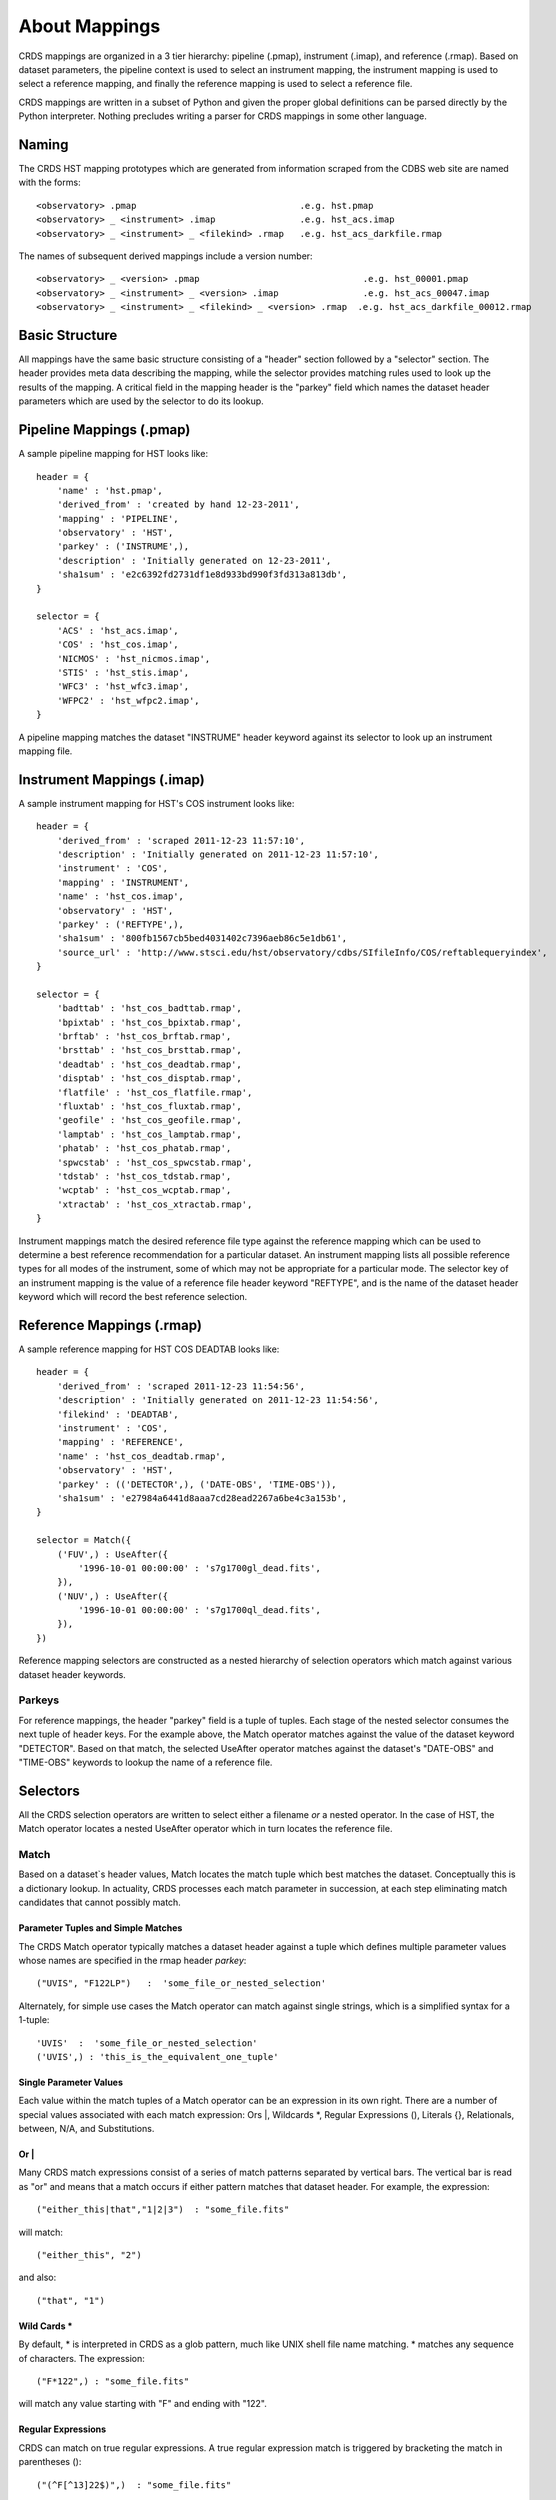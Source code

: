 About Mappings
==============

CRDS mappings are organized in a 3 tier hierarchy:  pipeline (.pmap),
instrument (.imap), and reference (.rmap).   Based on dataset parameters,
the pipeline context is used to select an instrument mapping,  the instrument 
mapping is used to select a reference mapping,  and finally the reference 
mapping is used to select a reference file.   

CRDS mappings are written in a subset of Python and given the proper global
definitions can be parsed directly by the Python interpreter.   Nothing 
precludes writing a parser for CRDS mappings in some other language.

.. figure:: file_relationships.png
   :scale: 50 %
   :alt: diagram of file relationships, .pmap -> .imap -> .rmap -> .reference
   

Naming
------

The CRDS HST mapping prototypes which are generated from information scraped from 
the CDBS web site are named with the forms::

  <observatory> .pmap                               .e.g. hst.pmap
  <observatory> _ <instrument> .imap                .e.g. hst_acs.imap 
  <observatory> _ <instrument> _ <filekind> .rmap   .e.g. hst_acs_darkfile.rmap
  
The names of subsequent derived mappings include a version number::

  <observatory> _ <version> .pmap                               .e.g. hst_00001.pmap
  <observatory> _ <instrument> _ <version> .imap                .e.g. hst_acs_00047.imap 
  <observatory> _ <instrument> _ <filekind> _ <version> .rmap  .e.g. hst_acs_darkfile_00012.rmap

Basic Structure
---------------

All mappings have the same basic structure consisting of a "header" section
followed by a "selector" section.   The header provides meta data describing
the mapping,  while the selector provides matching rules used to look up
the results of the mapping.   A critical field in the mapping header is the
"parkey" field which names the dataset header parameters which are used by 
the selector to do its lookup.

Pipeline Mappings (.pmap)
-------------------------

A sample pipeline mapping for HST looks like::

    header = {
        'name' : 'hst.pmap',
        'derived_from' : 'created by hand 12-23-2011',
        'mapping' : 'PIPELINE',
        'observatory' : 'HST',
        'parkey' : ('INSTRUME',),
        'description' : 'Initially generated on 12-23-2011',
        'sha1sum' : 'e2c6392fd2731df1e8d933bd990f3fd313a813db',
    }
    
    selector = {
        'ACS' : 'hst_acs.imap',
        'COS' : 'hst_cos.imap',
        'NICMOS' : 'hst_nicmos.imap',
        'STIS' : 'hst_stis.imap',
        'WFC3' : 'hst_wfc3.imap',
        'WFPC2' : 'hst_wfpc2.imap',
    }

A pipeline mapping matches the dataset "INSTRUME" header keyword against its
selector to look up an instrument mapping file.

Instrument Mappings (.imap)
---------------------------

A sample instrument mapping for HST's COS instrument looks like::

    header = {
        'derived_from' : 'scraped 2011-12-23 11:57:10',
        'description' : 'Initially generated on 2011-12-23 11:57:10',
        'instrument' : 'COS',
        'mapping' : 'INSTRUMENT',
        'name' : 'hst_cos.imap',
        'observatory' : 'HST',
        'parkey' : ('REFTYPE',),
        'sha1sum' : '800fb1567cb5bed4031402c7396aeb86c5e1db61',
        'source_url' : 'http://www.stsci.edu/hst/observatory/cdbs/SIfileInfo/COS/reftablequeryindex',
    }
    
    selector = {
        'badttab' : 'hst_cos_badttab.rmap',
        'bpixtab' : 'hst_cos_bpixtab.rmap',
        'brftab' : 'hst_cos_brftab.rmap',
        'brsttab' : 'hst_cos_brsttab.rmap',
        'deadtab' : 'hst_cos_deadtab.rmap',
        'disptab' : 'hst_cos_disptab.rmap',
        'flatfile' : 'hst_cos_flatfile.rmap',
        'fluxtab' : 'hst_cos_fluxtab.rmap',
        'geofile' : 'hst_cos_geofile.rmap',
        'lamptab' : 'hst_cos_lamptab.rmap',
        'phatab' : 'hst_cos_phatab.rmap',
        'spwcstab' : 'hst_cos_spwcstab.rmap',
        'tdstab' : 'hst_cos_tdstab.rmap',
        'wcptab' : 'hst_cos_wcptab.rmap',
        'xtractab' : 'hst_cos_xtractab.rmap',
    }

Instrument mappings match the desired reference file type against the 
reference mapping which can be used to determine a best reference recommendation 
for a particular dataset.  An instrument mapping lists all possible reference 
types for all modes of the instrument,  some of which may not be appropriate 
for a particular mode.   The selector key of an instrument mapping is the
value of a reference file header keyword "REFTYPE",  and is the name of the
dataset header keyword which will record the best reference selection.

Reference Mappings (.rmap)
--------------------------

A sample reference mapping for HST COS DEADTAB looks like::

    header = {
        'derived_from' : 'scraped 2011-12-23 11:54:56',
        'description' : 'Initially generated on 2011-12-23 11:54:56',
        'filekind' : 'DEADTAB',
        'instrument' : 'COS',
        'mapping' : 'REFERENCE',
        'name' : 'hst_cos_deadtab.rmap',
        'observatory' : 'HST',
        'parkey' : (('DETECTOR',), ('DATE-OBS', 'TIME-OBS')),
        'sha1sum' : 'e27984a6441d8aaa7cd28ead2267a6be4c3a153b',
    }
    
    selector = Match({
        ('FUV',) : UseAfter({
            '1996-10-01 00:00:00' : 's7g1700gl_dead.fits',
        }),
        ('NUV',) : UseAfter({
            '1996-10-01 00:00:00' : 's7g1700ql_dead.fits',
        }),
    })

Reference mapping selectors are constructed as a nested hierarchy of selection
operators which match against various dataset header keywords.

Parkeys
.......

For reference mappings,  the header "parkey" field is a tuple of tuples.  Each 
stage of the nested selector consumes the next tuple of header keys.  For the 
example above,   the Match operator matches against the value of the dataset 
keyword "DETECTOR".   Based on that match, the selected UseAfter operator
matches against the dataset's "DATE-OBS" and "TIME-OBS" keywords to lookup
the name of a reference file.

Selectors
---------

All the CRDS selection operators are written to select either a filename *or*
a nested operator.   In the case of HST,  the Match operator locates a nested
UseAfter operator which in turn locates the reference file.

Match
.....

Based on a dataset`s header values,  Match locates the match tuple which best
matches the dataset.   Conceptually this is a dictionary lookup.   In actuality,
CRDS processes each match parameter in succession,  at each step eliminating
match candidates that cannot possibly match.

Parameter Tuples and Simple Matches
,,,,,,,,,,,,,,,,,,,,,,,,,,,,,,,,,,,

The CRDS Match operator typically matches a dataset header against a tuple
which defines multiple parameter values whose names are specified in the rmap 
header `parkey`::

   ("UVIS", "F122LP")   :  'some_file_or_nested_selection'

Alternately,  for simple use cases the Match operator can match against single
strings,  which is a simplified syntax for a 1-tuple::

   'UVIS'  :  'some_file_or_nested_selection'
   ('UVIS',) : 'this_is_the_equivalent_one_tuple'

Single Parameter Values
,,,,,,,,,,,,,,,,,,,,,,,

Each value within the match tuples of a Match operator can be an expression in
its own right.   There are a number of special values associated with each
match expression:  Ors |, Wildcards *,  Regular Expressions (), Literals {},
Relationals, between, N/A, and Substitutions.

Or |
,,,,

Many CRDS match expressions consist of a series of match patterns separated by
vertical bars.   The vertical bar is read as "or" and means that a match occurs
if either pattern matches that dataset header.   For example, the expression::

   ("either_this|that","1|2|3")  : "some_file.fits"
   
will match::

   ("either_this", "2")
   
and also::
   
   ("that", "1")

Wild Cards * 
,,,,,,,,,,,,

By default,  * is interpreted in CRDS as a glob pattern,  much like UNIX shell
file name matching.  * matches any sequence of characters.  The expression::

  ("F*122",) : "some_file.fits"

will match any value starting with "F" and ending with "122".

Regular Expressions
,,,,,,,,,,,,,,,,,,,

CRDS can match on true regular expressions.   A true regular expression match is
triggered by bracketing the match in parentheses ()::

  ("(^F[^13]22$)",)  : "some_file.fits"

The above corresponds to matching the regular expression "^F[^1234]22$" (note
that the bracketing parentheses within the string are removed.)   Regular
expression syntax is explained in the Python documentation for the re module.
The above expression will match values starting with "F", followed by any
character which is not "1" or "3" followed by "22".

Literal Expressions
,,,,,,,,,,,,,,,,,,,

A literal expression is bracketed with curly braces {} and is matched without
any interpretation whatsoever.   Hence,  special characters like * or | are
interpreted literally rather than as ors or wildcards.  The expression::

  ("{F|*G}",) : "some_file.fits"

matches the value "F|*G" as opposed to "F" or anything ending with "G".

Relational Expressions
,,,,,,,,,,,,,,,,,,,,,,

Relational expressions are bracketed by the pound character #.   Relational
expressions do numerical comparisons on the header value to determine a match.
Relational expressions have implicit variables and support the operators::
 
   > >= < <= == and or

The expression::

  ("# >1 and <37 #",)  : "some_file.fits"

will match any number greater than 1 and less than 37.

Between
,,,,,,,

A special relational operator "between" is used to simply express a range
of numbers >= to the lower bound and < the upper bound,  similar to Python 
slicing::

  ("between 1  47",) : "some_file.fits"

will match any number greater than or equal to 1 and less than 47.   This is 
equivalent to::

  ("# >=1 and <47 #",) : "some_file.fits"
  
Note that "between" matches sensibly stack into a complete range.  The expressions::

  ("between 1 47",) : "some_file.fits"
  ("between 47 90", ) : "another_file.fits"

provide complete coverage for the range between 1 and 90.

N/A
,,,

Some rmaps have match tuple values of "N/A",  or Not Applicable.   
A value of N/A is matched as a special version of "*", matching anything,  but
not affecting the "weight" of the match.

   ('HRC', 'N/A') :  "some_file.fits"

There are a couple uses for N/A parameters.    First,  sometimes a parameter is
irrelevant in the context of the other parameters.   So for an rmap which covers
multiple instrument modes,  a parameter may not apply to all modes. Second, 
sometimes a parameter is relevant to custom lookup code,  but is not used by the 
match directly.  In this second case,   the "N/A" parameter may be used by custom
header preconditioning code to assist in mutating the other parameter values
that *are* used in the match.

Substitution Parameters
,,,,,,,,,,,,,,,,,,,,,,,

Substituion parameters are short hand notation which eliminate the need to
duplicate rmap rules.  In order to support WFC3 biasfile conventions,  CRDS
rmaps permit the definition of meta-match-values which correspond to a set of
actual dataset header values. For instance,  when an rmap header contains a
"substitutions" field like this::

    'substitutions' : {
        'CCDAMP' : {
            'G280_AMPS' : ('ABCD', 'A', 'B', 'C', 'D', 'AC', 'AD', 'BC', 'BD'),
        },
    },

then a match tuple line like the following could be written::

    ('UVIS', 'G280_AMPS', '1.5', '1.0', '1.0', 'G280-REF', 'T') : UseAfter({

Here the value of G280_AMPS works like this:  first,   reference files listed
under that match tuple define CCDAMP=G280_AMPS.   Second, datasets which should
use those references define CCDAMP to a particular amplifier configuration,
.e.g.  ABCD.   Hence,  the reference file specifies a set of applicable
amplifier configurations,  while the dataset specifies a particular
configuration.   CRDS automatically expands substitutions into equivalent sets
of match rules.

Match Weighting
,,,,,,,,,,,,,,,

Because of the presence of special values like regular expressions, CRDS uses a
winnowing match algorithm which works on a parameter-by-parameter basis by
discarding match tuples which cannot possibly match. After examining all
parameters,   CRDS is left with a list of candidate matches.

For each literal, *, or regular expression parameter that matched,  CRDS
increases its sense of the goodness of the match by 1.   For each N/A that was
ignored, CRDS doesn't change the weight of the match.   The highest ranked match
is the one CRDS chooses as best.   When more than one match tuple has the same 
highest rank, we call this an "ambiguous" match.   Ambiguous matches will 
either be merged,  or treated as errors/exceptions that cause the match to fail.   
Talk about ambiguity.

For the initial HST rmaps, there are a number of match cases which overlap,
creating the potential for ambiguous matches by actual datasets.   For HST,  all
of the match cases refer to nested UseAfter selectors.  A working approach for
handling ambiguities here is to merge the two or more equal weighted UseAfter
lists into a single combined UseAfter which is then searched.

The ultimate goal of CRDS is to produce clear non-overlapping rules.  However,
since the initial rmaps are generated from historical mission data in CDBS,  
there are eccentricities which need to be accomodated by merging or eventually 
addressed by human beings who will simplify the rules by hand.

UseAfter
........

The UseAfter selector matches an ordered sequence of date time values to
corresponding reference filenames.   UseAfter finds the greatest date-time which
is less than or equal to ( <= ) EXPSTART of a dataset.   Unlike
reference file and dataset timestamp values,  all CRDS rmaps represent times in
the single format shown in the rmap example below::

 selector = Match({
    ('HRC',) : UseAfter({
        '1991-01-01 00:00:00' : 'j4d1435hj_a2d.fits',
        '1992-01-01 00:00:00' : 'kcb1734ij_a2d.fits',
    }),
    ('WFC',) : UseAfter({
        '1991-01-01 00:00:00' : 'kcb1734hj_a2d.fits',
        '2008-01-01 00:00:00' : 't3n1116mj_a2d.fits',
    }),
 })

In the above mapping,  when the detector is HRC,  if the dataset's date/time
is before 1991-01-01,  there is no match.   If the date/time is between
1991-01-01 and 1992-01-01,  the reference file 'j4d1435hj_a2d.fits' is matched.
If the dataset date/time is 1992-01-01 or after,  the recommended reference
file is 'kcb1734ij_a2d.fits'

SelectVersion
.............

The SelectVersion() rmap operator uses a software version and various relations
to make a selection::

   selector = SelectVersion({
      '<3.1':    'cref_flatfield_65.fits',
      '<5':      'cref_flatfield_73.fits',
      'default': 'cref_flatfield_123.fits',
   })
   
While similar to relational expressions in Match(),   SelectVersion() is 
dedicated, simpler,  and more self-documenting.  With the exception of default,
versions are examined in sorted order.

ClosestTime
...........

The ClosestTime() rmap operator does a lookup on a series of times and selects
the closest time which either precedes or follows the given parameter value::

    selector = ClosestTime({
         '2017-04-24 00:00:00':  "cref_flatfield_123.fits",
         '2018-02-01 00:00:00' : "cref_flatfield_222.fits",
         '2019-04-15 00:00:00':  "cref_flatfield_123.fits",
    })

So a parameter of '2017-04-25 00:00:00' would select 'cref_flatfield_123.fits'.

GeometricallyNearest
....................

The GeometricallyNearest() selector applies a distance relation between a
numerical parameter and the match values.   The match value which is closest to
the supplied parameter is chosen::

    selector = GeomtricallyNearest({
        1.2 : "cref_flatfield_120.fits",
        1.5 : "cref_flatfield_124.fits",
        5.0 : "cref_flatfield_137.fits",
    })

In this case,  a value of 1.3 would match 'cref_flatfield_120.fits'.


Bracket
.......

The Bracket() selector is unusual because it returns the pair of selections which
enclose the supplied parameter value::

    selector = Bracket({
        1.2: "cref_flatfield_120.fits",
        1.5: "cref_flatfield_124.fits",
        5.0: "cref_flatfield_137.fits",
    })

Here,  a parameter value of 1.3 returns the value::

    ('cref_flatfield_120.fits', 'cref_flatfield_124.fits')

